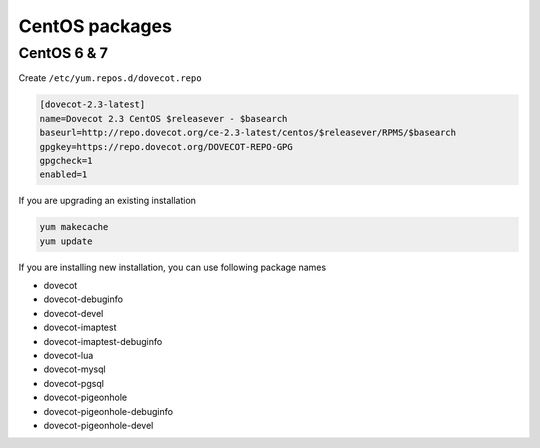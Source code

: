 .. _centos_packages:

===============
CentOS packages
===============

CentOS 6 & 7
^^^^^^^^^^^^
Create ``/etc/yum.repos.d/dovecot.repo``

.. code-block:: none

   [dovecot-2.3-latest]
   name=Dovecot 2.3 CentOS $releasever - $basearch
   baseurl=http://repo.dovecot.org/ce-2.3-latest/centos/$releasever/RPMS/$basearch
   gpgkey=https://repo.dovecot.org/DOVECOT-REPO-GPG
   gpgcheck=1
   enabled=1

If you are upgrading an existing installation

.. code-block:: none

   yum makecache
   yum update

If you are installing new installation, you can use following package names

* dovecot
* dovecot-debuginfo
* dovecot-devel
* dovecot-imaptest
* dovecot-imaptest-debuginfo
* dovecot-lua
* dovecot-mysql
* dovecot-pgsql
* dovecot-pigeonhole
* dovecot-pigeonhole-debuginfo
* dovecot-pigeonhole-devel
